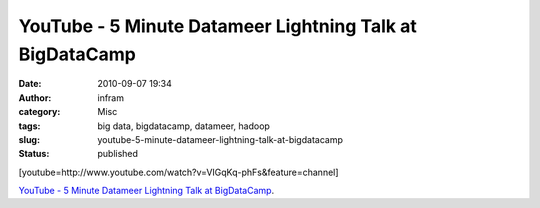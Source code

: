 YouTube - 5 Minute Datameer Lightning Talk at BigDataCamp
#########################################################
:date: 2010-09-07 19:34
:author: infram
:category: Misc
:tags: big data, bigdatacamp, datameer, hadoop
:slug: youtube-5-minute-datameer-lightning-talk-at-bigdatacamp
:status: published

[youtube=http://www.youtube.com/watch?v=VIGqKq-phFs&feature=channel]

`YouTube - 5 Minute Datameer Lightning Talk at
BigDataCamp <http://www.youtube.com/watch?v=VIGqKq-phFs&feature=player_embedded>`__.
